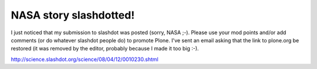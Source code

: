 NASA story slashdotted!
=======================

.. post:: 2008/04/12

I just noticed that my submission to slashdot was posted (sorry, NASA ;-). Please use your mod points and/or add comments (or do whatever slashdot people do) to promote Plone. I've sent an email asking that the link to plone.org be restored (it was removed by the editor, probably because I made it too big :-).

`http://science.slashdot.org/science/08/04/12/0010230.shtml`_

.. _`http://science.slashdot.org/science/08/04/12/0010230.shtml`: http://science.slashdot.org/science/08/04/12/0010230.shtml

